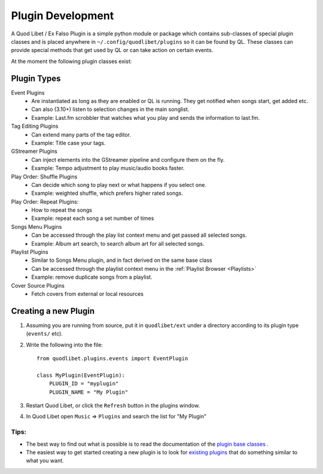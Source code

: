 .. _PluginDev:

Plugin Development
==================

A Quod Libet / Ex Falso Plugin is a simple python module or package which 
contains sub-classes of special plugin classes and is placed anywhere in 
``~/.config/quodlibet/plugins`` so it can be found by QL. These classes can provide 
special methods that get used by QL or can take action on certain events.

At the moment the following plugin classes exist:

Plugin Types
^^^^^^^^^^^^

Event Plugins
    * Are instantiated as long as they are enabled or QL is running. They get
      notified when songs start, get added etc.
    * Can also (3.10+) listen to selection changes in the main songlist.
    * Example: Last.fm scrobbler that watches what you play and sends the 
      information to last.fm.

Tag Editing Plugins
    * Can extend many parts of the tag editor.
    * Example: Title case your tags.

GStreamer Plugins
    * Can inject elements into the GStreamer pipeline and configure them on the 
      fly.
    * Example: Tempo adjustment to play music/audio books faster.

Play Order: Shuffle Plugins
    * Can decide which song to play next or what happens if you select one. 
    * Example: weighted shuffle, which prefers higher rated songs.

Play Order: Repeat Plugins:
    * How to repeat the songs
    * Example: repeat each song a set number of times

Songs Menu Plugins
    * Can be accessed through the play list context menu and get passed all 
      selected songs.
    * Example: Album art search, to search album art for all selected songs.

Playlist Plugins
    * Similar to Songs Menu plugin, and in fact derived on the same base class
    * Can be accessed through the playlist context menu in the
      :ref:`Playlist Browser <Playlists>`
    * Example: remove duplicate songs from a playlist.

Cover Source Plugins
    * Fetch covers from external or local resources


Creating a new Plugin
^^^^^^^^^^^^^^^^^^^^^

#. Assuming you are running from source, put it in ``quodlibet/ext`` under a
   directory according to its plugin type (``events/`` etc).

#. Write the following into the file::

    from quodlibet.plugins.events import EventPlugin

    class MyPlugin(EventPlugin):
        PLUGIN_ID = "myplugin"
        PLUGIN_NAME = "My Plugin"

#. Restart Quod Libet, or click the ``Refresh`` button in the plugins window.

#. In Quod Libet open ``Music`` ⇒ ``Plugins`` and search the list for "My 
   Plugin"


Tips:
~~~~~

* The best way to find out what is possible is to read the documentation of 
  the `plugin base classes
  <https://github.com/quodlibet/quodlibet/tree/master/quodlibet/plugins>`_ .

* The easiest way to get started creating a new plugin is to look for `existing plugins
  <https://github.com/quodlibet/quodlibet/tree/master/quodlibet/ext>`_ that do
  something similar to what you want.
